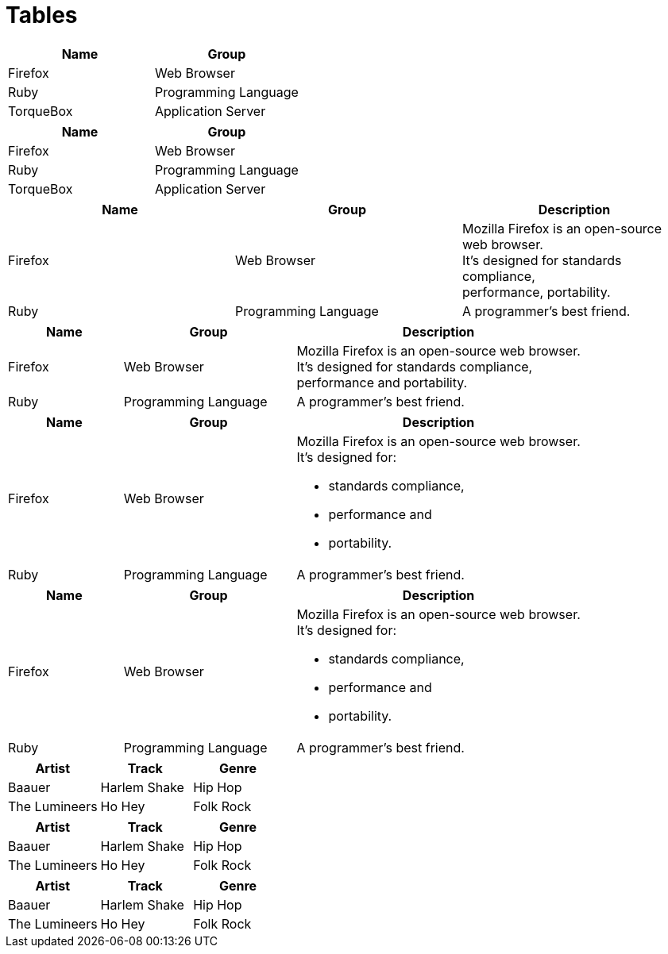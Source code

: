 = Tables
:hardbreaks:

[cols="2*", options="header"]
|===
|Name
|Group

|Firefox
|Web Browser

|Ruby
|Programming Language

|TorqueBox
|Application Server
|===

|===
// makes header
|Name |Group

|Firefox
|Web Browser

|Ruby
|Programming Language

|TorqueBox
|Application Server
|===

|===
|Name |Group |Description

|Firefox
|Web Browser
|Mozilla Firefox is an open-source web browser.
It's designed for standards compliance,
performance, portability.

|Ruby
|Programming Language
|A programmer's best friend.
|===

[cols="2,3,5"]
|===
|Name |Group |Description

|Firefox
|Web Browser
|Mozilla Firefox is an open-source web browser.
It's designed for standards compliance,
performance and portability.

|Ruby
|Programming Language
|A programmer's best friend.
|===

[cols="2,3,5a"]
|===
|Name |Group |Description

|Firefox
|Web Browser
|Mozilla Firefox is an open-source web browser.
It's designed for:

* standards compliance,
* performance and
* portability.

|Ruby
|Programming Language
|A programmer's best friend.
|===

// the same as

[cols="2,3,5"]
|===
|Name |Group |Description

|Firefox
|Web Browser
a|Mozilla Firefox is an open-source web browser.
It's designed for:

* standards compliance,
* performance and
* portability.

|Ruby
|Programming Language
|A programmer's best friend.
|===

// means build table from csv input. You can include csv with include::[] (include::tracks.csv[])
[format="csv", options="header"]
|===
Artist,Track,Genre
Baauer,Harlem Shake,Hip Hop
The Lumineers,Ho Hey,Folk Rock
|===

// the same
[options="header"]
,===
Artist,Track,Genre
Baauer,Harlem Shake,Hip Hop
The Lumineers,Ho Hey,Folk Rock
,===

// the same
[options="header"]
:===
Artist:Track:Genre
Baauer:Harlem Shake:Hip Hop
The Lumineers:Ho Hey:Folk Rock
:===